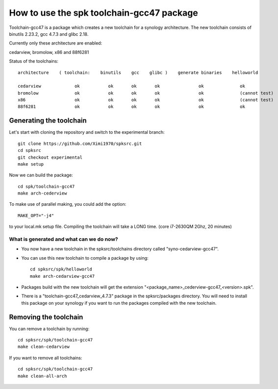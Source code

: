 How to use the spk toolchain-gcc47 package
==========================================

Toolchain-gcc47 is a package which creates a new toolchain for a synology architecture.
The new toolchain consists of binutils 2.23.2, gcc 4.7.3 and glibc 2.18.

Currently only these architecture are enabled:

cedarview, bromolow, x86 and 88f6281


Status of the toolchains::

	architecture    ( toolchain:    binutils    gcc    glibc )    generate binaries    helloworld

	cedarview             ok           ok       ok       ok               ok              ok
	bromolow              ok           ok       ok       ok               ok              (cannot test)
	x86                   ok           ok       ok       ok               ok              (cannot test)
	88f6281               ok           ok       ok       ok               ok              ok



Generating the toolchain
------------------------

Let's start with cloning the repository and switch to the experimental branch::

    git clone https://github.com/Ximi1970/spksrc.git
    cd spksrc
    git checkout experimental
    make setup
    
Now we can build the package::

    cd spk/toolchain-gcc47
    make arch-cederview

To make use of parallel making, you could add the option::

	MAKE_OPT="-j4"

to your local.mk setup file.
Compiling the toolchain will take a LONG time. (core i7-2630QM 2Ghz, 20 minutes)


What is generated and what can we do now?
^^^^^^^^^^^^^^^^^^^^^^^^^^^^^^^^^^^^^^^^^

* You now have a new toolchain in the spksrc/toolchains directory called "syno-cedarview-gcc47".
* You can use this new toolchain to compile a package by using::

    cd spksrc/spk/helloworld
    make arch-cedarview-gcc47

* Packages build with the new toolchain will get the extension "<package_name>_cederview-gcc47_<version>.spk".
* There is a "toolchain-gcc47_cedarview_4.7.3" package in the spksrc/packages directory. You will need
  to install this package on your synology if you want to run the packages compiled with the new toolchain.

  
Removing the toolchain
----------------------

You can remove a toolchain by running::

    cd spksrc/spk/toolchain-gcc47
    make clean-cedarview

If you want to remove all toolchains::

    cd spksrc/spk/toolchain-gcc47
    make clean-all-arch

